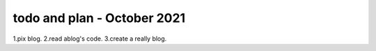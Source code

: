 .. post:: October 7, 2021
   :tags: newsletter, python
   :author: Juan Luis
   :location: MAD

.. meta::
   :description lang=en:
      Company updates and new features from last month,
      current focus, and upcoming features in October.

todo and plan - October 2021
=======================================

1.pix blog.
2.read ablog's code.
3.create a really blog.


